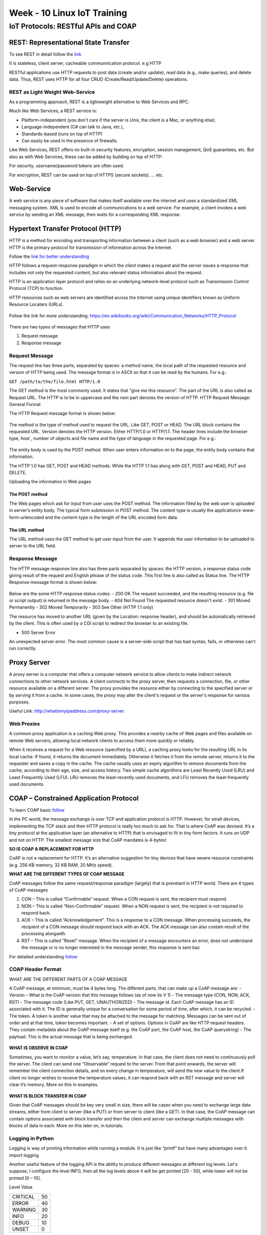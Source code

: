.. _week-10:

Week - 10 Linux IoT Training
****************************

=====================================
IoT Protocols: RESTful APIs and COAP
=====================================

REST: Representational State Transfer
=====================================


To see REST in detail follow the `link <http://rest.elkstein.org/>`_

It is stateless, client server, cacheable communnication protocol. e.g HTTP

RESTful applications use HTTP requests to post data (create and/or update), read data (e.g., make queries), and delete data. Thus, REST uses HTTP for all four CRUD (Create/Read/Update/Delete) operations.

REST as Light Weight Web-Service
--------------------------------

As a programming approach, REST is a lightweight alternative to Web Services and RPC.

Much like Web Services, a REST service is:

- Platform-independent (you don't care if the server is Unix, the client is a Mac, or anything else).
- Language-independent (C# can talk to Java, etc.),
- Standards-based (runs on top of HTTP)
- Can easily be used in the presence of firewalls.

Like Web Services, REST offers no built-in security features, encryption, session management, QoS guarantees, etc. But also as with Web Services, these can be added by building on top of HTTP:

For security, username/password tokens are often used.

For encryption, REST can be used on top of HTTPS (secure sockets).
... etc.

Web-Service
===========

A web service is any piece of software that makes itself available over the internet and uses a standardized XML messaging system. XML is used to encode all communications to a web service. For example, a client invokes a web service by sending an XML message, then waits for a corresponding XML response.

Hypertext Transfer Protocol (HTTP) 
==================================

HTTP is a method for encoding and transporting information between a client (such as a web browser) and a web server. HTTP is the primary protocol for transmission of information across the Internet.

Follow the `link for better understanding <https://www.nginx.com/resources/glossary/http/>`_


HTTP follows a request-response paradigm in which the client makes a request and the server issues a response that includes not only the requested content, but also relevant status information about the request.

HTTP is an application layer protocol and relies on an underlying network-level protocol such as Transmission Control Protocol (TCP) to function.

HTTP resources such as web servers are identified across the Internet using unique identifiers known as Uniform Resource Locaters (URLs).


.. _web_name:
.. figure::  images/WEB_NAME_10.jpg
   :align:   center

.. _url_res:
.. figure::  images/URL_RESO_10.jpg
   :align:   center

Follow the link for more understanding: https://en.wikibooks.org/wiki/Communication_Networks/HTTP_Protocol

.. _http_1:
.. figure::  images/HTTP_1_10.jpeg
   :align:   center

.. _http_2:
.. figure::  images/HTTP_2_10.jpeg
   :align:   center

There are two types of messages that HTTP uses

#. Request message 
#. Response message

Request Message
---------------

The request line has three parts, separated by spaces: a method name, the local path of the requested resource and version of HTTP being used. The message format is in ASCII so that it can be read by the humans.
For e.g.:

``GET /path/to/the/file.html HTTP/1.0``

The GET method is the most commonly used. It states that “give me this resource”. The part of the URL is also called as Request URL. The HTTP is to be in uppercase and the next part denotes the version of HTTP.
HTTP Request Message: General Format

The HTTP Request message format is shown below:

.. _http_req_frame:
.. figure::  images/HTTP_REQ_10.png
   :align:   center

The method is the type of method used to request the URL. Like GET, POST or HEAD. The URL block contains the requested URL. Version denotes the HTTP version. Either HTTP/1.0 or HTTP/1.1. The header lines include the browser type, host , number of objects and file name and the type of language in the requested page. For e.g.:

.. _http_req_lines:
.. figure::  images/HTTP_REQ_LINES_10.png
   :align:   center

The entity body is used by the POST method. When user enters information on to the page, the entity body contains that information.

The HTTP 1.0 has GET, POST and HEAD methods. While the HTTP 1.1 has along with GET, POST and HEAD, PUT and DELETE.

Uploading the information in Web pages

The POST method
+++++++++++++++

The Web pages which ask for input from user uses the POST method. The information filled by the web user is uploaded in server’s entity body.
The typical form submission in POST method. The content type is usually the application/x-www-form-urlencoded and the content-type is the length of the URL encoded form data.

The URL method
++++++++++++++

The URL method uses the GET method to get user input from the user. It appends the user information to be uploaded to server to the URL field.

Response Message
----------------

The HTTP message response line also has three parts separated by spaces: the HTTP version, a response status code giving result of the request and English phrase of the status code. This first line is also called as Status line.
The HTTP Response message format is shown below:

.. _http_res:
.. figure::  images/HTTP_RES_10.png
   :align:   center

.. _http_res_lines:
.. figure::  images/HTTP_RES_LINES_10.png
   :align:   center

Below are the some HTTP response status codes:
- 200 OK The request succeeded, and the resulting resource (e.g. file or script output) is returned in the message body.
- 404 Not Found The requested resource doesn't exist.
- 301 Moved Permanently
- 302 Moved Temporarily
- 303 See Other (HTTP 1.1 only)

The resource has moved to another URL (given by the Location: response header), and should be automatically retrieved by the client. This is often used by a CGI script to redirect the browser to an existing file.

- 500 Server Error

An unexpected server error. The most common cause is a server-side script that has bad syntax, fails, or otherwise can't run correctly.

Proxy Server
============

A proxy server is a computer that offers a computer network service to allow clients to make indirect network connections to other network services. A client connects to the proxy server, then requests a connection, file, or other resource available on a different server. The proxy provides the resource either by connecting to the specified server or by serving it from a cache. In some cases, the proxy may alter the client's request or the server's response for various purposes.

Useful Link: http://whatismyipaddress.com/proxy-server

Web Proxies
-----------

A common proxy application is a caching Web proxy. This provides a nearby cache of Web pages and files available on remote Web servers, allowing local network clients to access them more quickly or reliably.

When it receives a request for a Web resource (specified by a URL), a caching proxy looks for the resulting URL in its local cache. If found, it returns the document immediately. Otherwise it fetches it from the remote server, returns it to the requester and saves a copy in the cache. The cache usually uses an expiry algorithm to remove documents from the cache, according to their age, size, and access history. Two simple cache algorithms are Least Recently Used (LRU) and Least Frequently Used (LFU). LRU removes the least-recently used documents, and LFU removes the least-frequently used documents.


COAP – Constrained Application Protocol
=======================================

To learn COAP basic `follow <http://www.coapsharp.com/basics-of-coap/>`_

In the PC world, the message exchange is over TCP and application protocol is HTTP. However, for small devices, implementing the TCP stack and then HTTP protocol is really too much to ask for. That is where CoAP was devised. It’s a tiny protocol at the application layer (an alternative to HTTP) that is envisaged to fit in tiny form factors. It runs on UDP and not on HTTP. The smallest message size that CoAP mandates is 4-bytes! 

**SO IS COAP A REPLACEMENT FOR HTTP**

CoAP is not a replacement for HTTP. It’s an alternative suggestion for tiny devices that have severe resource constraints (e.g. 256 KB memory, 32 KB RAM, 20 MHz speed).

**WHAT ARE THE DIFFERENT TYPES OF COAP MESSAGE**

CoAP messages follow the same request/response paradigm (largely) that is prevelant in HTTP world. There are 4 types of CoAP messages

#. CON – This is called “Confirmable” request. When a CON request is sent, the recipient must respond. 

#. NON – This is called “Non-Confirmable” request. When a NON request is sent, the recipient is not required to respond back. 

#. ACK – This is called “Acknowledgement”. This is a response to a CON message. When processing succeeds, the recipient of a CON message should respond back with an ACK. The ACK message can also contain result of the processing alongwith. 

#. RST – This is called “Reset” message. When the recipient of a message encounters an error, does not understand the message or is no longer interested in the message sender, this response is sent bac

For detailed understanding `follow <http://www.slideshare.net/zdshelby/coap-tutorial>`_

COAP Header Format
------------------

WHAT ARE THE DIFFERENT PARTS OF A COAP MESSAGE

A CoAP message, at minimum, must be 4 bytes long. The different parts, that can make up a CoAP message are:
- Version – What is the CoAP version that this message follows (as of now its V 1) 
- The message type (CON, NON, ACK, RST) 
- The message code (Like PUT, GET, UNAUTHORIZED) 
- The message id. Each CoAP message has an ID associated with it. The ID is generally unique for a conversation for some period of time, after which, it can be recycled. 
- The token. A token is another value that may be attached to the message for matching. Messages can be sent out of order and at that time, token becomes important. 
- A set of options. Options in CoAP are like HTTP request headers. They contain metadata about the CoAP message itself (e.g. the CoAP port, the CoAP host, the CoAP querystring) 
- The payload. This is the actual message that is being exchanged. 


.. _coap_hdr_1:
.. figure::  images/COAP_HEADER_1_10.jpg
   :align:   center

.. _coap_hdr_2:
.. figure::  images/COAP_HEADER_2_10.jpg
   :align:   center

.. _coap_hdr_3:
.. figure::  images/COAP_HEADER_3_10.jpg
   :align:   center

**WHAT IS OBSERVE IN COAP**

Sometimes, you want to monitor a value, let’s say, temperature. In that case, the client does not need to continuously poll the server. The client can send one “Observable” request to the server. From that point onwards, the server will remember the client connection details, and on every change in temperature, will send the new value to the client.If client no longer wishes to receive the temperature values, it can respond back with an RST message and server will clear it’s memory. More on this in examples.

.. _coap_obs:
.. figure::  images/COAP_OBS_10.jpg
   :align:   center


**WHAT IS BLOCK TRANSFER IN COAP**

Given that CoAP messages should be key very small in size, there will be cases when you need to exchange large data streams, either from client to server (like a PUT) or from server to client (like a GET). In that case, the CoAP message can contain options associated with block transfer and then the client and server can exchange multiple messages with blocks of data in each. More on this later on, in tutorials.


.. _coap_obs:
.. figure::  images/COAP_BLOCK_10.jpg
   :align:   center


Logging in Python
-----------------

Logging is way of printing information while running a module. It is just like “printf” but have many advantages over it. import logging 

Another useful feature of the logging API is the ability to produce different messages at different log levels. Let's suppose, I configure the level INFO, then all the log levels above it will be get printed    [20 - 50], while lower will not be printed [0 – 10]. 

Level		Value

========	======

CRITICAL	50
ERROR		40
WARNING		30
INFO		20
DEBUG		10
UNSET		0

========	======

Follow the links for better understanding the logging.

http://victorlin.me/posts/2012/08/26/good-logging-practice-in-python

https://pymotw.com/2/logging/


**What is the difference between functions, sub-routines and co-routines?**

**Function**

A function is basically same just like as it is we use in maths.

 		``F(X) = 2X + 1``

It has some input and based on the expression, it has specific output. Similarly, used in C/C++

int  F (int X)::

	{	return  ((2*X)+1;
	}

**Sub-Routine**

A sub-routine and a function is very much similar except one difference that is, sub-routines does not return anything. It is simply a set of instructions in order to perform a certain task.
We can say that, a void  function is a sub-routine.
 
Both functions and sub-routines have single entry and ending point, and executed completely. 


**Co-Routine**

A co-routine is different from a sub-routine in a way that it has single entry point, multiple ending and re-entry points. That's why we use “resume” co-routine instead of “call” a subroutine.

Co-routine::

   coroutine foo {
    yield 1;
    yield 2;
    yield 3; }
    print foo();
    print foo();
    print foo();
    Prints: 1 2 3


Sub-routine::

    coroutine foo {
    return 1;
    return 2; //Dead code
    return 3;}
    print foo();
    print foo();
    print foo();
    Prints: 1 1 1 

**Note:** Coroutines may use a return, and behave just like a subroutine

For co-routines in Python ( generators, yield) follow the link: import asyncio (python library)
http://wla.berkeley.edu/~cs61a/fa11/lectures/streams.html#coroutines
https://www.jeffknupp.com/blog/2013/04/07/improve-your-python-yield-and-generators-explained/

Coap Implementation in Python – aiocoap
---------------------------------------

https://aiocoap.readthedocs.org/en/latest/examples.html

you will want to create a single Context instance that binds to the network.  The Context.create_client_context() and Context.create_server_context() coroutines give you a readily connected context.

On the client side, you can request resources by assembling a Message.

https://aiocoap.readthedocs.org/en/latest/aiocoap.message.html#aiocoap.message.Message

For COAP communication, we will use aiocoap module in Python 3.0+. aicoap module does not supported in Python 2.7. Let's install Python 3.0+. 
Check the using version of Python.

``python -V``

To change Python2.7 → Python3.0+

``alias python=python3``

https://aiocoap.readthedocs.org/en/latest/examples.html

COAP Communication in C
-----------------------

or COAP communication, we will use libcoap. 
Download libcoap: https://libcoap.net/
How to use: https://gitlab.informatik.uni-bremen.de/bergmann/libcoap/tree/3e9afb146043a94da25e0e8fc4bc6c03ebc7a2f1/examples


